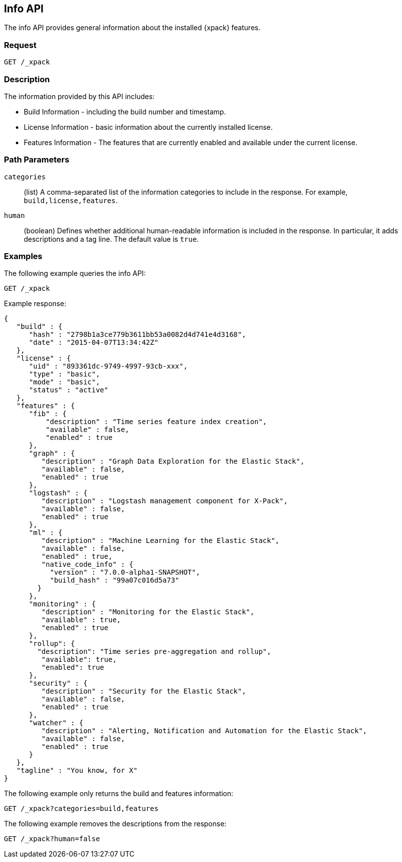[role="xpack"]
[testenv="basic"]
[[info-api]]
== Info API

The info API provides general information about the installed {xpack} features.

[float]
=== Request

`GET /_xpack`

[float]
=== Description

The information provided by this API includes:

* Build Information - including the build number and timestamp.
* License Information - basic information about the currently installed license.
* Features Information - The features that are currently enabled and available
  under the current license.

[float]
=== Path Parameters

`categories`::
  (list) A comma-separated list of the information categories to include in the
  response. For example, `build,license,features`.

`human`::
  (boolean) Defines whether additional human-readable information is included in
  the response. In particular, it adds descriptions and a tag line. The
  default value is `true`.

//=== Query Parameters

//=== Authorization

[float]
=== Examples

The following example queries the info API:

[source,js]
------------------------------------------------------------
GET /_xpack
------------------------------------------------------------
// CONSOLE

Example response:
[source,js]
------------------------------------------------------------
{
   "build" : {
      "hash" : "2798b1a3ce779b3611bb53a0082d4d741e4d3168",
      "date" : "2015-04-07T13:34:42Z"
   },
   "license" : {
      "uid" : "893361dc-9749-4997-93cb-xxx",
      "type" : "basic",
      "mode" : "basic",
      "status" : "active"
   },
   "features" : {
      "fib" : {
          "description" : "Time series feature index creation",
          "available" : false,
          "enabled" : true
      },
      "graph" : {
         "description" : "Graph Data Exploration for the Elastic Stack",
         "available" : false,
         "enabled" : true
      },
      "logstash" : {
         "description" : "Logstash management component for X-Pack",
         "available" : false,
         "enabled" : true
      },
      "ml" : {
         "description" : "Machine Learning for the Elastic Stack",
         "available" : false,
         "enabled" : true,
         "native_code_info" : {
           "version" : "7.0.0-alpha1-SNAPSHOT",
           "build_hash" : "99a07c016d5a73"
        }
      },
      "monitoring" : {
         "description" : "Monitoring for the Elastic Stack",
         "available" : true,
         "enabled" : true
      },
      "rollup": {
        "description": "Time series pre-aggregation and rollup",
         "available": true,
         "enabled": true
      },
      "security" : {
         "description" : "Security for the Elastic Stack",
         "available" : false,
         "enabled" : true
      },
      "watcher" : {
         "description" : "Alerting, Notification and Automation for the Elastic Stack",
         "available" : false,
         "enabled" : true
      }
   },
   "tagline" : "You know, for X"
}
------------------------------------------------------------
// TESTRESPONSE[s/"hash" : "2798b1a3ce779b3611bb53a0082d4d741e4d3168",/"hash" : "$body.build.hash",/]
// TESTRESPONSE[s/"date" : "2015-04-07T13:34:42Z"/"date" : "$body.build.date"/]
// TESTRESPONSE[s/"uid" : "893361dc-9749-4997-93cb-xxx",/"uid": "$body.license.uid",/]
// TESTRESPONSE[s/"expiry_date_in_millis" : 1914278399999/"expiry_date_in_millis" : "$body.license.expiry_date_in_millis"/]
// TESTRESPONSE[s/"version" : "7.0.0-alpha1-SNAPSHOT",/"version": "$body.features.ml.native_code_info.version",/]
// TESTRESPONSE[s/"build_hash" : "99a07c016d5a73"/"build_hash": "$body.features.ml.native_code_info.build_hash"/]
// So much s/// but at least we test that the layout is close to matching....

The following example only returns the build and features information:

[source,js]
------------------------------------------------------------
GET /_xpack?categories=build,features
------------------------------------------------------------
// CONSOLE

The following example removes the descriptions from the response:

[source,js]
------------------------------------------------------------
GET /_xpack?human=false
------------------------------------------------------------
// CONSOLE
